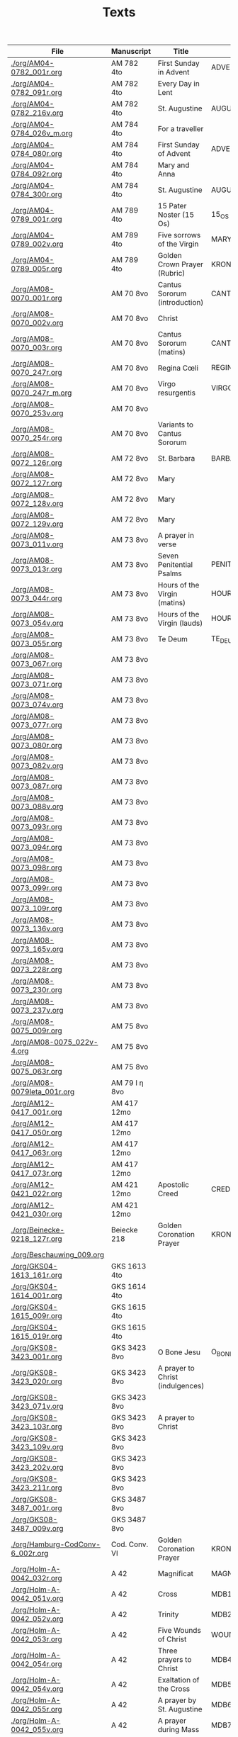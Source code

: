 #+TITLE: Texts

|----------------------------------+---------------+----------------------------------+---------------------+------------+-------------+-----------|
| File                             | Manuscript    | Title                            | Work                | Language   | Status      | XML       |
|----------------------------------+---------------+----------------------------------+---------------------+------------+-------------+-----------|
| [[./org/AM04-0782_001r.org]]         | AM 782 4to    | First Sunday in Advent           | ADVENT_1            | da         | transcribed | converted |
| [[./org/AM04-0782_091r.org]]         | AM 782 4to    | Every Day in Lent                |                     | gml        | transcribed | converted |
| [[./org/AM04-0782_216v.org]]         | AM 782 4to    | St. Augustine                    | AUGUSTINE           | da         | proofread   |           |
| [[./org/AM04-0784_026v_m.org]]       | AM 784 4to    | For a traveller                  |                     | da         | transcribed | converted |
| [[./org/AM04-0784_080r.org]]         | AM 784 4to    | First Sunday of Advent           | ADVENT_1            | da         | transcribed | converted |
| [[./org/AM04-0784_092r.org]]         | AM 784 4to    | Mary and Anna                    |                     | da         | transcribed |           |
| [[./org/AM04-0784_300r.org]]         | AM 784 4to    | St. Augustine                    | AUGUSTINE           | da         | begun       |           |
| [[./org/AM04-0789_001r.org]]         | AM 789 4to    | 15 Pater Noster (15 Os)          | 15_OS               | da         | transcribed |           |
| [[./org/AM04-0789_002v.org]]         | AM 789 4to    | Five sorrows of the Virgin       | MARY_SORROWS        | da         | proofread   |           |
| [[./org/AM04-0789_005r.org]]         | AM 789 4to    | Golden Crown Prayer (Rubric)     | KRONGEBET.rubric    | gml        | transcribed |           |
| [[./org/AM08-0070_001r.org]]         | AM 70 8vo     | Cantus Sororum (introduction)    | CANTUS.intro        | gml        | transcribed |           |
| [[./org/AM08-0070_002v.org]]         | AM 70 8vo     | Christ                           |                     | da         | proofread   |           |
| [[./org/AM08-0070_003r.org]]         | AM 70 8vo     | Cantus Sororum (matins)          | CANTUS.matins       | gml        | begun       |           |
| [[./org/AM08-0070_247r.org]]         | AM 70 8vo     | Regina Cœli                      | REGINA_COELI        | da         | transcribed |           |
| [[./org/AM08-0070_247r_m.org]]       | AM 70 8vo     | Virgo resurgentis                | VIRGO_RESURGENTIS   | da         | proofread   |           |
| [[./org/AM08-0070_253v.org]]         | AM 70 8vo     |                                  |                     | da         | transcribed |           |
| [[./org/AM08-0070_254r.org]]         | AM 70 8vo     | Variants to Cantus Sororum       |                     | gml da lat | transcribed |           |
| [[./org/AM08-0072_126r.org]]         | AM 72 8vo     | St. Barbara                      | BARBARA             | da         | transcribed |           |
| [[./org/AM08-0072_127r.org]]         | AM 72 8vo     | Mary                             |                     | da         | transcribed |           |
| [[./org/AM08-0072_128v.org]]         | AM 72 8vo     | Mary                             |                     | da         | transcribed |           |
| [[./org/AM08-0072_129v.org]]         | AM 72 8vo     | Mary                             |                     | da         | transcribed |           |
| [[./org/AM08-0073_011v.org]]         | AM 73 8vo     | A prayer in verse                |                     | da         | proofread   |           |
| [[./org/AM08-0073_013r.org]]         | AM 73 8vo     | Seven Penitential Psalms         | PENITENTIAL_PSALMS  | gml        | transcribed |           |
| [[./org/AM08-0073_044r.org]]         | AM 73 8vo     | Hours of the Virgin (matins)     | HOURS_VIRGIN.matins | gml        |             |           |
| [[./org/AM08-0073_054v.org]]         | AM 73 8vo     | Hours of the Virgin (lauds)      | HOURS_VIRGIN.lauds  | gml        | transcribed |           |
| [[./org/AM08-0073_055r.org]]         | AM 73 8vo     | Te Deum                          | TE_DEUM             | gml        | transcribed |           |
| [[./org/AM08-0073_067r.org]]         | AM 73 8vo     |                                  |                     |            |             |           |
| [[./org/AM08-0073_071r.org]]         | AM 73 8vo     |                                  |                     |            |             |           |
| [[./org/AM08-0073_074v.org]]         | AM 73 8vo     |                                  |                     |            |             |           |
| [[./org/AM08-0073_077r.org]]         | AM 73 8vo     |                                  |                     |            |             |           |
| [[./org/AM08-0073_080r.org]]         | AM 73 8vo     |                                  |                     |            |             |           |
| [[./org/AM08-0073_082v.org]]         | AM 73 8vo     |                                  |                     |            |             |           |
| [[./org/AM08-0073_087r.org]]         | AM 73 8vo     |                                  |                     |            |             |           |
| [[./org/AM08-0073_088v.org]]         | AM 73 8vo     |                                  |                     |            |             |           |
| [[./org/AM08-0073_093r.org]]         | AM 73 8vo     |                                  |                     |            |             |           |
| [[./org/AM08-0073_094r.org]]         | AM 73 8vo     |                                  |                     |            |             |           |
| [[./org/AM08-0073_098r.org]]         | AM 73 8vo     |                                  |                     |            |             |           |
| [[./org/AM08-0073_099r.org]]         | AM 73 8vo     |                                  |                     |            |             |           |
| [[./org/AM08-0073_109r.org]]         | AM 73 8vo     |                                  |                     |            |             |           |
| [[./org/AM08-0073_136v.org]]         | AM 73 8vo     |                                  |                     |            |             |           |
| [[./org/AM08-0073_165v.org]]         | AM 73 8vo     |                                  |                     |            |             |           |
| [[./org/AM08-0073_228r.org]]         | AM 73 8vo     |                                  |                     |            |             |           |
| [[./org/AM08-0073_230r.org]]         | AM 73 8vo     |                                  |                     |            |             |           |
| [[./org/AM08-0073_237v.org]]         | AM 73 8vo     |                                  |                     |            |             |           |
| [[./org/AM08-0075_009r.org]]         | AM 75 8vo     |                                  |                     |            |             |           |
| [[./org/AM08-0075_022v-4.org]]       | AM 75 8vo     |                                  |                     |            |             |           |
| [[./org/AM08-0075_063r.org]]         | AM 75 8vo     |                                  |                     |            |             |           |
| [[./org/AM08-0079Ieta_001r.org]]     | AM 79 I η 8vo |                                  |                     |            |             |           |
| [[./org/AM12-0417_001r.org]]         | AM 417 12mo   |                                  |                     |            |             |           |
| [[./org/AM12-0417_050r.org]]         | AM 417 12mo   |                                  |                     |            |             |           |
| [[./org/AM12-0417_063r.org]]         | AM 417 12mo   |                                  |                     |            |             |           |
| [[./org/AM12-0417_073r.org]]         | AM 417 12mo   |                                  |                     |            |             |           |
| [[./org/AM12-0421_022r.org]]         | AM 421 12mo   | Apostolic Creed                  | CREDO               | da         | proofread   | converted |
| [[./org/AM12-0421_030r.org]]         | AM 421 12mo   |                                  |                     |            |             |           |
| [[./org/Beinecke-0218_127r.org]]     | Beiecke 218   | Golden Coronation Prayer         | KRONGEBET           | gml        | transcribed | converted |
| [[./org/Beschauwing_009.org]]        |               |                                  |                     |            |             |           |
| [[./org/GKS04-1613_161r.org]]        | GKS 1613 4to  |                                  |                     |            |             |           |
| [[./org/GKS04-1614_001r.org]]        | GKS 1614 4to  |                                  |                     |            |             |           |
| [[./org/GKS04-1615_009r.org]]        | GKS 1615 4to  |                                  |                     |            |             |           |
| [[./org/GKS04-1615_019r.org]]        | GKS 1615 4to  |                                  |                     |            |             |           |
| [[./org/GKS08-3423_001r.org]]        | GKS 3423 8vo  | O Bone Jesu                      | O_BONE_JESU         | gml        | proofread   |           |
| [[./org/GKS08-3423_020r.org]]        | GKS 3423 8vo  | A prayer to Christ (indulgences) |                     | gml        | proofread   |           |
| [[./org/GKS08-3423_071v.org]]        | GKS 3423 8vo  |                                  |                     |            |             |           |
| [[./org/GKS08-3423_103r.org]]        | GKS 3423 8vo  | A prayer to Christ               |                     | gml        | proofread   |           |
| [[./org/GKS08-3423_109v.org]]        | GKS 3423 8vo  |                                  |                     |            |             |           |
| [[./org/GKS08-3423_202v.org]]        | GKS 3423 8vo  |                                  |                     |            |             |           |
| [[./org/GKS08-3423_211r.org]]        | GKS 3423 8vo  |                                  |                     |            |             |           |
| [[./org/GKS08-3487_001r.org]]        | GKS 3487 8vo  |                                  |                     |            |             |           |
| [[./org/GKS08-3487_009v.org]]        | GKS 3487 8vo  |                                  |                     |            |             |           |
| [[./org/Hamburg-CodConv-6_002r.org]] | Cod. Conv. VI | Golden Coronation Prayer         | KRONGEBET           | gml        | proofread   | converted |
| [[./org/Holm-A-0042_032r.org]]       | A 42          | Magnificat                       | MAGNIFICAT          | lat        |             |           |
| [[./org/Holm-A-0042_051v.org]]       | A 42          | Cross                            | MDB1                | da         | proofread   |           |
| [[./org/Holm-A-0042_052v.org]]       | A 42          | Trinity                          | MDB2                | da         | proofread   |           |
| [[./org/Holm-A-0042_053r.org]]       | A 42          | Five Wounds of Christ            | WOUNDS MDB3         | da         | proofread   |           |
| [[./org/Holm-A-0042_054r.org]]       | A 42          | Three prayers to Christ          | MDB4                | da         | proofread   |           |
| [[./org/Holm-A-0042_054v.org]]       | A 42          | Exaltation of the Cross          | MDB5                | da         | proofread   |           |
| [[./org/Holm-A-0042_055r.org]]       | A 42          | A prayer by St. Augustine        | MDB6                | da         | proofread   |           |
| [[./org/Holm-A-0042_055v.org]]       | A 42          | A prayer during Mass             | MDB7                | da         | proofread   |           |
| [[./org/Holm-A-0042_095v.org]]       | A 42          | Golden Coronation Prayer         | KRONGEBET MDB105    | da         | proofread   | converted |
| [[./org/Kalmar-0033_139v.org]]       | Kalmar 33     | Owner's prayer                   |                     | da         | begin       |           |
| [[./org/Koln-W52_139v.org]]          | Köln W 52     | Das goldene Krongebet            | KRONGEBET           | gml        | begun       |           |
| [[./org/Lund-0035_023v.org]]         | Mh 35         | Magnificat                       | MAGNIFICAT          | da         | proofread   |           |
| [[./org/Lund-0035_038v.org]]         | Mh 35         | Five Wounds of Christ            | WOUNDS MDB81        | da         | proofread   |           |
| [[./org/Lund-0035_064v.org]]         | Mh 35         | Golden Coronation Prayer         | KRONGEBET MDB105    | da         | proofread   | converted |
| [[./org/NKS08-0045_120v.org]]        | NKS 45 8vo    |                                  |                     | da         |             |           |
| [[./org/Speghel_R1r.org]]            | Speghel       | A Prayer for Every Day in Lent   | LENT_DAILY          | gml        | transcribed |           |
| [[./org/Thott04-0553_015v.org]]      | Thott 553 4to | A prayer for saints' virtues     |                     | da         | transcribed |           |
| [[../org/Thott04-0553_020v.org]]     | Thott 553 4to | Ave Maria lilia                  | AVE_MARIA_LILIA     | da         | proofread   |           |
| [[../org/Thott04-0553_021r.org]]     | Thott 553 4to | A prayer to Christ               | 183                 | da         | proofread   |           |
| [[../org/Thott04-0553_021r-2.org]]   | Thott 553 4to | A prayer by St. Mechtild         | 184                 | da         | proofread   |           |
| [[../org/Thott04-0553_021v.org]]     | Thott 553 4to | Five Wounds of Christ            | 185                 | da         | proofread   |           |
| [[../org/Thott04-0553_022r.org]]     | Thott 553 4to | A prayer by St. Birgitta         | 186                 | da         | proofread   |           |
| [[../org/Thott04-0553_125v.org]]     | Thott 553 4to | Das goldene Krongebet            | KRONGEBET           | da         | begun       |           |
| [[./org/UUB-C496_019v.org]]          | UUB C 496     | Prayers for the entire day       |                     | gml        | begun       |           |
| [[./org/UUB-C496_095r.org]]          | UUB C 496     | Das goldene Krongebet            | KRONGEBET           | gml        | begun       |           |
| [[./org/UUB-C496_136r.org]]          | UUB C 496     | Prayer for a traveller           | TRAVELLER           | da         | transcribed |           |
|----------------------------------+---------------+----------------------------------+---------------------+------------+-------------+-----------|
